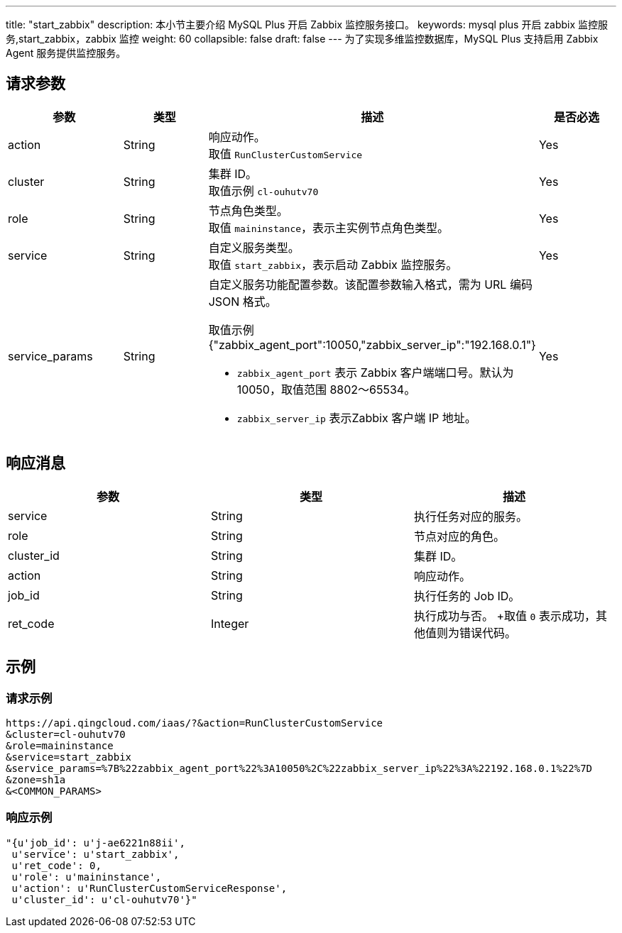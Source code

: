 ---
title: "start_zabbix"
description: 本小节主要介绍 MySQL Plus 开启 Zabbix 监控服务接口。
keywords: mysql plus 开启 zabbix 监控服务,start_zabbix，zabbix 监控
weight: 60
collapsible: false
draft: false
---
为了实现多维监控数据库，MySQL Plus 支持启用 Zabbix Agent 服务提供监控服务。

== 请求参数

|===
| 参数 | 类型 | 描述 | 是否必选

| action
| String
| 响应动作。 +
取值 `RunClusterCustomService`
| Yes

| cluster
| String
| 集群 ID。 +
取值示例 `cl-ouhutv70`
| Yes

| role
| String
| 节点角色类型。  +
取值 `maininstance`，表示主实例节点角色类型。
| Yes

| service
| String
| 自定义服务类型。 +
取值 `start_zabbix`，表示启动 Zabbix 监控服务。
| Yes

| service_params
| String
a| 自定义服务功能配置参数。该配置参数输入格式，需为 URL 编码 JSON 格式。 +

取值示例 {"zabbix_agent_port":10050,"zabbix_server_ip":"192.168.0.1"} +

* `zabbix_agent_port` 表示 Zabbix 客户端端口号。默认为 10050，取值范围 8802～65534。
* `zabbix_server_ip` 表示Zabbix 客户端 IP 地址。

| Yes
|===

== 响应消息

|===
| 参数 | 类型 | 描述

| service
| String
| 执行任务对应的服务。

| role
| String
| 节点对应的角色。

| cluster_id
| String
| 集群 ID。

| action
| String
| 响应动作。

| job_id
| String
| 执行任务的 Job ID。

| ret_code
| Integer
| 执行成功与否。 +取值 `0` 表示成功，其他值则为错误代码。
|===

== 示例

=== 请求示例

[,url]
----
https://api.qingcloud.com/iaas/?&action=RunClusterCustomService
&cluster=cl-ouhutv70
&role=maininstance
&service=start_zabbix
&service_params=%7B%22zabbix_agent_port%22%3A10050%2C%22zabbix_server_ip%22%3A%22192.168.0.1%22%7D
&zone=sh1a
&<COMMON_PARAMS>
----

=== 响应示例

[,json]
----
"{u'job_id': u'j-ae6221n88ii',
 u'service': u'start_zabbix',
 u'ret_code': 0,
 u'role': u'maininstance',
 u'action': u'RunClusterCustomServiceResponse',
 u'cluster_id': u'cl-ouhutv70'}"
----
